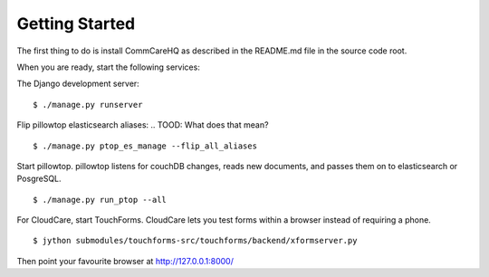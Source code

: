 Getting Started
---------------

The first thing to do is install CommCareHQ as described in the
README.md file in the source code root.

When you are ready, start the following services:

The Django development server: ::

    $ ./manage.py runserver

Flip pillowtop elasticsearch aliases:
.. TOOD: What does that mean?
::

    $ ./manage.py ptop_es_manage --flip_all_aliases

Start pillowtop. pillowtop listens for couchDB changes, reads new
documents, and passes them on to elasticsearch or PosgreSQL. ::

    $ ./manage.py run_ptop --all

For CloudCare, start TouchForms. CloudCare lets you test forms within a
browser instead of requiring a phone. ::

    $ jython submodules/touchforms-src/touchforms/backend/xformserver.py

Then point your favourite browser at http://127.0.0.1:8000/
